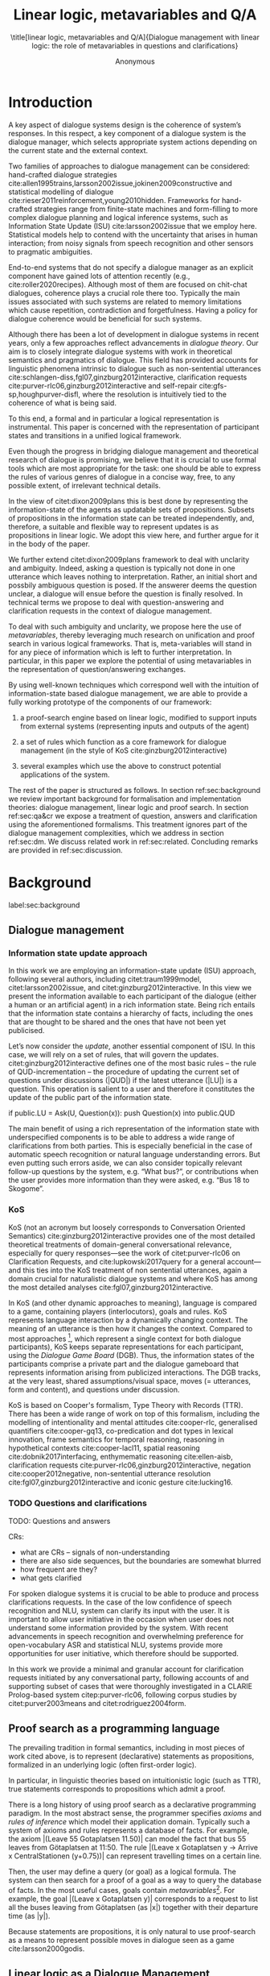#+OPTIONS: toc:nil ':t ":t 
#+LATEX_CLASS: article-hermes_french
#+LATEX_HEADER: \usepackage[labelfont=bf,textfont=it,labelsep=period,justification=raggedright,singlelinecheck=false]{caption}

#+LATEX_HEADER: %include polycode.fmt
#+LATEX_HEADER: %format -* = "\rightarrowtriangle"
# alternative:                 -{\kern -1.3ex}*
#+LATEX_HEADER: %format !-> = "\rightarrow_{!}"
#+LATEX_HEADER: %format ?-> = "\rightarrow_{?}"
#+LATEX_HEADER: %format . = "."
#+LATEX_HEADER: %format \_ = "\_"
#+LATEX_HEADER: %let operator = "."
#+LATEX_HEADER: \usepackage{soul}
#+LATEX_HEADER: \usepackage{url}
#+LATEX_HEADER: \usepackage{newunicodechar}
#+LATEX_HEADER: \input{newunicodedefs}
# #+LATEX_HEADER: \usepackage{natbib}
# Natbib-like commands for harvard.sty:
#+LATEX_HEADER: \newcommand\citet[2][]{\ifthenelse{\equal{#1}{}}{\citeasnoun{#2}}{\citeasnoun[#1]{#2}}}
#+LATEX_HEADER: \newcommand\citep[2][]{\ifthenelse{\equal{#1}{}}{\cite{#2}}{\cite[#1]{#2}}}
#+LATEX_HEADER: \usepackage[utf8]{inputenc}
#+LATEX_HEADER: \usepackage{amsmath}
#+LATEX_HEADER: \usepackage{amsthm}
#+LATEX_HEADER: \usepackage{booktabs}
#+LATEX_HEADER: \usepackage{xcolor}
#+LATEX_HEADER: \urlstyle{same}
#+LATEX_HEADER: \usepackage{makecell}
#+LATEX_HEADER: \usepackage{rotating}

#+LATEX_HEADER: \usepackage{mathtools}
#+LATEX_HEADER: \newcommand{\ttr}[1]{\left[\begin{array}{lcl}#1\end{array}\right]}
#+LATEX_HEADER: \newcommand{\tf}[2]{\mathrm{#1} & : & \mathit{#2}\\}
#+LATEX_HEADER: \newcommand{\rf}[2]{\mathrm{#1} & = & \mathit{#2}\\}
#+LATEX_HEADER: \newcommand{\mf}[3]{\mathrm{#1=#2} & : & \mathit{#3}\\}
#+LATEX_HEADER: \newcommand{\type}[1]{$\mathit{#1}$}
#+LATEX_HEADER: \newcommand{\jg}[1]{\noindent \textcolor{blue}{\textbf{\emph{[jg:  #1]}}}}
#+LATEX_HEADER: \usepackage{tikz}
#+LATEX_HEADER: \usetikzlibrary{shapes,arrows,positioning,fit}
#+LATEX_HEADER: \tikzstyle{block} = [draw, rectangle, minimum height=3em, minimum width=3em]
#+LATEX_HEADER: \tikzstyle{virtual} = [coordinate]
#+LATEX_HEADER: \usepackage{wasysym}

#+TITLE: Linear logic, metavariables and Q/A

#+SUBTITLE: \title[linear logic, metavariables and Q/A]{Dialogue management with linear logic: the role of metavariables in questions and clarifications}
#+AUTHOR: Anonymous
#+latex_header: \input{tal-preamble.tex}


* Introduction
A key aspect of dialogue systems design is the coherence of system’s
responses.  In this respect, a key component of a dialogue system is
the dialogue manager, which selects appropriate system actions
depending on the current state and the external context.

Two families of approaches to dialogue management can be considered:
hand-crafted dialogue strategies
cite:allen1995trains,larsson2002issue,jokinen2009constructive and
statistical modelling of dialogue
cite:rieser2011reinforcement,young2010hidden. Frameworks for
hand-crafted strategies range from finite-state machines and
form-filling to more complex dialogue planning and logical inference
systems, such as Information State Update (ISU) cite:larsson2002issue
that we employ here. Statistical models help to contend with the
uncertainty that arises in human interaction; from noisy signals from
speech recognition and other sensors to pragmatic ambiguities.

End-to-end systems that do not specify a dialogue manager as an
explicit component have gained lots of attention recently (e.g.,
cite:roller2020recipes). Although most of them are focused on
chit-chat dialogues, coherence plays a crucial role there
too. Typically the main issues associated with such systems are
related to memory limitations which cause repetition, contradiction
and forgetfulness. Having a policy for dialogue coherence would be
beneficial for such systems.

Although there has been a lot of development in dialogue systems in
recent years, only a few approaches reflect advancements in /dialogue
theory/. Our aim is to closely integrate dialogue systems with work in
theoretical semantics and pragmatics of dialogue. This field has
provided accounts for linguistic phenomena intrinsic to dialogue such
as non-sentential utterances
cite:schlangen-diss,fgl07,ginzburg2012interactive, clarification
requests cite:purver-rlc06,ginzburg2012interactive and self-repair
cite:gfs-sp,houghpurver-disfl, where the resolution is intuitively
tied to the coherence of what is being said. 


To this end, a formal and in particular a logical representation is
instrumental.  This paper is concerned with the representation of
participant states and transitions in a unified logical framework.

# Identify a gap.

Even though the progress in bridging dialogue management and
theoretical research of dialogue is promising, we believe that it is
crucial to use formal tools which are most appropriate for the task:
one should be able to express the rules of various genres of dialogue in
a concise way, free, to any possible extent, of irrelevant technical
details.

In the view of citet:dixon2009plans this is best done by
representing the information-state of the agents as updatable sets of
propositions. Subsets of propositions in the information state can be
treated independently, and, therefore, a suitable and flexible way to
represent updates is as propositions in linear logic. We adopt this
view here, and further argue for it in the body of the paper.

We further extend citet:dixon2009plans framework to deal with
unclarity and ambiguity. Indeed, asking a question is typically not
done in one utterance which leaves nothing to interpretation. Rather,
an initial short and possbily ambiguous question is posed. If the
answerer deems the question unclear, a dialogue will ensue before the
question is finally resolved. In technical terms we propose to deal
with question-answering and clarification requests in the context of
dialogue management.

# How we plan to fill this gap?

To deal with such ambiguity and unclarity, we propose here the use of
/metavariables/, thereby leveraging much research on unification and
proof search in various logical frameworks.  That is, meta-variables
will stand in for any piece of information which is left to further
interpretation. In particular, in this paper we explore the potential
of using metavariables in the representation of question/answering
exchanges.

By using well-known techniques which correspond well with the
intuition of information-state based dialogue management, we are able
to provide a fully working prototype of the components of our
framework:

1. a proof-search engine based on linear logic, modified to support
   inputs from external systems (representing inputs and outputs of
   the agent)

2. a set of rules which function as a core framework for dialogue
   management (in the style of KoS cite:ginzburg2012interactive)

3. several examples which use the above to construct potential
   applications of the system.

The rest of the paper is structured as follows. In section
ref:sec:background we review important background for formalisation
and implementation theories: dialogue management, linear logic and
proof search. In section ref:sec:qa&cr we expose a treatment of
question, answers and clarification using the aforementioned
formalisms. This treatment ignores part of the dialogue management
complexities, which we address in section ref:sec:dm. We discuss
related work in ref:sec:related. Concluding remarks are provided in
ref:sec:discussion.



* Background
label:sec:background
** Dialogue management

*** Information state update approach
In this work we are employing an information-state update (ISU)
approach, following several authors, including citet:traum1999model,
citet:larsson2002issue, and citet:ginzburg2012interactive. In this
view we present the information available to each participant of the
dialogue (either a human or an artificial agent) in a rich information
state. Being rich entails that the information state contains a
hierarchy of facts, including the ones that are thought to be shared
and the ones that have not been yet publicised.

Let’s now consider the /update/, another essential component of ISU. In
this case, we will rely on a set of rules, that will govern the
updates. citet:ginzburg2012interactive defines one of the most basic
rules -- the rule of QUD-incrementation -- the procedure of updating
the current set of questions under discussions (|QUD|) if the latest
utterance (|LU|) is a question. This operation is salient to a user
and therefore it constitutes the update of the public part of the
information state.

#+BEGIN_code
if public.LU = Ask(U, Question(x)):
    push Question(x) into public.QUD
#+END_code

The main benefit of using a rich representation of the information
state with underspecified components is to be able to address a wide
range of clarifications from both parties. This is especially
beneficial in the case of automatic speech recognition or natural
language understanding errors. But even putting such errors aside, we
can also consider topically relevant follow-up questions by the
system, e.g. "What bus?", or contributions when the user provides more
information than they were asked, e.g. "Bus 18 to Skogome".
 
*** KoS
KoS (not an acronym but loosely corresponds to Conversation Oriented
Semantics) cite:ginzburg2012interactive provides one of the most
detailed theoretical treatments of domain-general conversational
relevance, especially for query responses---see the work of
citet:purver-rlc06 on Clarification Requests, and
cite:lupkowski2017query for a general account---and this ties into the
KoS treatment of non sentential utterances, again a domain crucial for
naturalistic dialogue systems and where KoS has among the most
detailed analyses cite:fgl07,ginzburg2012interactive.

In KoS (and other dynamic approaches to meaning), language is compared
to a game, containing players (interlocutors), goals and rules. KoS
represents language interaction by a dynamically changing context. The
meaning of an utterance is then how it changes the context. Compared
to most approaches [fn::TODO refs], which represent a single context
for both dialogue participants), KoS keeps separate representations
for each participant, using the /Dialogue Game Board/ (DGB). Thus, the
information states of the participants comprise a private part and the
dialogue gameboard that represents information arising from publicized
interactions. The DGB tracks, at the very least, shared
assumptions/visual space, moves (= utterances, form and content), and
questions under discussion.

KoS is based on Cooper's formalism, Type Theory with Records (TTR). There
has been a wide range of work on top of this formalism, including the
modelling of intentionality and mental attitudes cite:cooper-rlc,
generalised quantifiers cite:cooper-gq13, co-predication and dot types
in lexical innovation, frame semantics for temporal reasoning,
reasoning in hypothetical contexts cite:cooper-lacl11, spatial
reasoning cite:dobnik2017interfacing, enthymematic reasoning
cite:ellen-aisb, clarification requests
cite:purver-rlc06,ginzburg2012interactive, negation
cite:cooper2012negative, non-sentential utterance resolution
cite:fgl07,ginzburg2012interactive and iconic gesture cite:lucking16.

*** TODO Questions and clarifications
TODO: Questions and answers

CRs:
- what are CRs -- signals of non-understanding
- there are also side sequences, but the boundaries are somewhat blurred
- how frequent are they?
- what gets clarified

For spoken dialogue systems it is crucial to be able to produce and
process clarifications requests. In the case of the low confidence of
speech recognition and NLU, system can clarify its input with the
user. It is important to allow user initiative in the occasion when
user does not understand some information provided by the system. With
recent advancements in speech recognition and overwhelming preference
for open-vocabulary ASR and statistical NLU, systems provide more
opportunities for user initiative, which therefore should be
supported.

In this work we provide a minimal and granular account for
clarification requests initiated by any conversational party,
following accounts of and supporting subset of cases that were
thoroughly investigated in a CLARIE Prolog-based system
citep:purver-rlc06, following corpus studies by citet:purver2003means
and citet:rodriguez2004form.

** Proof search as a programming language

The prevailing tradition in formal semantics, including in most pieces
of work cited above, is to represent (declarative) statements as
propositions, formalized in an underlying logic (often first-order
logic).

In particular, in linguistic theories based on intuitionistic logic
(such as TTR), true statements corresponds to propositions which admit
a proof.

There is a long history  of using
proof search as a declarative programming paradigm.  In the most
abstract sense, the programmer specifies /axioms/ and /rules of inference/
which model their application domain. Typically such a system of
axioms and rules represents a database of facts. For example, the
axiom |(Leave 55 Gotaplatsen 11.50)| can model the fact that bus 55
leaves from Götaplatsen at 11:50. The rule |(Leave x Gotaplatsen y ->
Arrive x CentralStationen (y+0.75))| can represent travelling times on
a certain line. 

Then, the user may define a query (or goal) as a logical formula. The
system can then search for a proof of a goal as a way to query the
database of facts. In the most useful cases, goals contain
/metavariables/[fn::here, we use the convention that metavariables are
lowercase letters.]. For example, the goal |(Leave x Gotaplatsen y)|
corresponds to a request to list all the buses leaving from
Götaplatsen (as |x|) together with their departure time (as |y|).

Because statements are propositions, it is only natural to use
proof-search as a means to represent possible moves in dialogue seen as
a game cite:larsson2000godis.


** Linear logic as a Dialogue Management Framework
Typically, and in particular in the archetypal logic programming
language prolog cite:bratko2001prolog, axioms and rules are expressed
within the general framework of first order logic. However, several
authors cite:dixon2009plans,martens2015programming have proposed to
use linear logic cite:girard1995linear instead. For our purpose, the
crucial feature of linear logic is that hypotheses may be used /only
once/. For example, one could have a rule |IsAt x Gotaplatsen y ⊸ IsAt
x CentralStationen (y+0.75)|. Consequently, after firing the above
rule, the premiss |(Is x Gotaplatsen y)| becomes unavailable for any
other rule.  Thereby the linear arrow |⊸| can be used to conveniently
model that a bus cannot be at two places simultaneously.

In general, the linear arrow correspond to /destructive state
updates/. Thus, the hypotheses available for proof search correspond
to the /state/ of the system. In our application they will correspond
to the /information state/ of the dialogue participant.

We note that in linear logic, facts (or hypotheses) to not come in a
hierarchy. Either we have a fact, or we don't. However, in second
order variants of intuitionistic logic, like the one we use, one can
conveniently wrap propositions in constructors, to indicate that they
come with a qualification. For example, we can write |Unsure P| to
indicate that the proposition |P| may hold (for example if
clarification is required).

This way, the firing of a linear rule corresponds to an /action/ of an
agent, and a complete proof corresponds to a /scenario/, i.e. a sequence
of actions, possibly involving action from several agents.  However,
the information state (typically in the literature and in this paper
as well), corresponds to the state of a /single/ agent. Thus, a scenario
is conceived as a sequence of actions and updates of the information
state of a single agent $a$, even though such actions can be
attributed to any other dialogue participant $b$. (That is, they are
$a$'s representation of actions of $b$.)  Scenarios can be realised as
a sequence of actual actions and updates. That is, an action can
result in sending a message to the outside world (in the form of
speech, movement, etc.). Conversely, events happening in the outside
world can result in updates of the information state (through a model
of the perceptory subsystem).

In an actual dialogue, the scenario is therefore suspended between
every interaction, and the state represents the current mental state
of the agent which is modelled.

Therefore, in our implementation, we treat the information state as a
multiset of /linear hypotheses/ that can be queried. Because they are
linear, these hypotheses can also be removed from the state, as we
discuss in detail in section ref:sec:dm.

It is important to note that we will not forego the unrestricted
(i.e. non-linear) implication (|->|). Rather, both implications will
co-exist in our implementation, thus we can represent simultaneously
transient facts, or states, (introduced by the linear arrow) and
immutable facts (introduced by the unrestricted arrow).

*** Transition rules

In particular, we have set of immutable rules (they remain available
even after being used).

Each such rule manipulates a part of the information state (captured
by its premisses) and leaves everything else in the state
alone.



* Questions and clarifications
label:sec:qa&cr
** Question-answering with metavariables
In prolog-like languages, metavariables play the role of unknowns,
whose value can become fixed for a goal to be reached.

In this subsection we show how a metavariable can represent what is
being asked, as the unknown in a proposition.

A first use for metavariables is to represent the requested answer of
a question.

In this paper, we represent a question by a predicate |P| over a
type |A|. That is, using a typed intuitionistic logic:
#+BEGIN_code
A  : Type
P  : A  -> Prop
#+END_code

The intent of the question is to find out about a value |x| of
type |A| which makes |P x| true, or at least held true by the other participant. We show several examples in table
ref:tbl:qa-ex.  It is worth stressing that the type |A| can be large
(for example asking for any location) or as small as a boolean (if one
requires a simple yes/no answer).  We note in passing that, typically,
polar questions can be answered not just by a boolean but by qualifing
the predicate in question, for example "maybe", "on tuesdays",
etc. (Table ref:tbl:qa-ex, last two rows).  In this instance |A = Prop
-> Prop|.

# NEGATIVE QUESTIONS
One complication are polar questions phrased in the negative
cite:cooper2012negative; for example: "Doesn't John like Bananas?".

In this instance, a simple a simple "no" answer can be ambiguous, and
a possible model would be a multi-valued kind of answer ("yes he does
" represented as |DefiniteYes|; "no he doesn't", represented
as |DefiniteNo|, "no" as |AmbiguousNo| / "He does in the weekend"
-> |Qualifier OnWeekend|:

#+begin_code
Q Multi ( \x. case x of
    AmbiguousNo -> Trivial
    DefiniteNo -> not P
    DefiniteYes -> P
    Qualifier m -> m P
  )
#+end_code

To represent ambiguity in the case of |AmbiguousNo|, we make the
answer provide no information, in the form of a trivial proposition
(which is always true regardless of context).

One potentially surprising feature is that, in our account, the
meaning of simple answers (such as "no") depend on the
context. However, we do not see this as a problem: indeed, the meaning
of short answers is /always/ context-dependent. (For example "Paris"
has a does not mean the same thing in the context of "Where do you
live?" as in the context "Where were you born?".)

Additionally, in the framework of a full dialogue management system,
the |AmbiguousNo| case should be treated as unresolving (the question
effectively remains unanswered). However, in such a framework, it is
always possible to receive a biasing answer ("I don't know") or no
answer whatsoever --- but we leave this out of scope of our analysis.

Yet even more complications are possible, by introduction of cases
such as rhethorical and attitudinal questions ("Do you know who I met
yesterday?"), which are also out of scope.


\begin{sidewaystable} %[htbp]
\begin{tabular}{lllll}
utterance & A & P & a\\
\hline
Where does John live?    & |Location    | & |\x.Live John x                          | & in London & |ShortAnswer London Location| \\
Does John live in Paris? & |Bool        | & \makecell[l]{|\x.if x then (Live John Paris)| \\ |else Not (Live John Paris)|} & yes & |ShortAnswer True Bool| \\
What time is it?         & |Time        | & |\x.IsTime x                             | & It is 5am. & |Assert (IsTime 5.00)| \\\hline
Does John live in Paris? & |Prop -> Prop| & |\m. m (Live John Paris)                 | & yes & |ShortAnswer (\x. x)  (Prop -> Prop)| \\
Does John live in Paris? & |Prop -> Prop| & |\m. m (Live John Paris)                 | & from January & \makecell[l]{|ShortAnswer (\x. FromJanuary(x))|\\|(Prop -> Prop)|} \\\hline
Does John live in Paris? & \makecell[l]{|QuestionPolarity ->|\\|Prop -> Prop|} & |\m. m Positive (Live John Paris)| & yes & |ShortAnswer (\x. x)  (Prop -> Prop)| \\
Doesn't John live in Paris? & \makecell[l]{|QuestionPolarity ->|\\|Prop -> Prop|} & |\m. m Negative (Live John Paris)| & no / oui &
\begin{minipage}{3cm}
\begin{code}
ShortAnswer (\ pol prop .
  if   Positive then Not prop
  else prop) (Prop -> Prop)
\end{code}
\end{minipage}\\
Doesn't John live in Paris? & \makecell[l]{|QuestionPolarity ->|\\|Prop -> Prop|} & |\m. m Negative (Live John Paris)| & si &
\begin{minipage}{3cm}
\begin{code}
ShortAnswer (\ pol prop . 
  if   Positive then ERROR 
  else Not prop) (Prop -> Prop)
        \end{code}
\end{minipage}\\
\end{tabular}
\caption{Examples of questions and the possible corresponding answers.\label{tbl:qa-ex}}
\end{sidewaystable}

Within the state of the agent, if the value of the requested answer is
represented as a metavariable |x|, then the question can be represented as: |Q A x (P x)|.

That is, the pending question is a triple of a type, a
metavariable |x|, and a proposition where |x| occurs.

We stress that |P x| is /not/ part of the information state of the
agent yet, rather the fact that the above question is /under
discussion/ is a fact. For example, after asking "when does John
live", we have:

#+BEGIN_code
haveQud : QUD (Q Location x (Live John x))
#+END_code

Resolving a question can be done by communicating an answer. An answer
to a question |(A : Type; P : A -> Prop)| can be of either of the two following forms: 
1) *ShortAnswer* is a pair of an element |X:A| and its type |A|,
   represented as |ShortAnswer X A|
2) *Assertion* is a proposition |P|, represented as |Assert P|



Therefore, one way to process a short answer is by the |processShort| rule:

#+BEGIN_code
processShort :  (a : Type) -> (x : a) -> (p : Prop) -> 
                ShortAnswer a x ⊸ QUD (Q a x p) ⊸ p
#+END_code
Above we use Π type binders to declare metavariables (|(a : Type)
->|, |(x : a) ->|, etc.). This terminology will make sense to readers
aware of dependent types. For the others, such binders can be thought
as universal quantification (|∀ a, ∀ x|, etc.), the difference is that
the type of the bound variable is specified.

We demand in particular that types in the answer and in the question
match (|a| occurs in both places). Additionally, because |x| occurs
in |p|, the information state will mention the concrete |x| which was
provided in the answer.  For example, if the QUD was |(Q Location x
(Live John x))| and the system processes the answer |ShortAnswer
Location Paris|, then |x| unifies with |Paris|, and the new state will
include:
#+begin_code
Live John Paris
#+end_code

To process assertions, we can use the following rule:

#+BEGIN_code
processAssert :  (a : Type) -> (x : a) -> (p : Prop) ->
                 Assert p ⊸ QUD (Q a x p) ⊸ p
#+END_code

That is, (1) if |p| was asserted, and (2) the proposition |q| is part
of a question under discussion, and (3) |p| can be unified with |q|
(we ensure this unification by simply using the same metavariable |p|
in both roles in the above rule), then the assertion resolves the
question. Additionally, the metavariable |x| is ground to a value
provided by |p|, by virtue of unification of |p| and |q|. For example,
"John lives in Paris" answers both questions "Where does John live"
and "Does John live in Paris" (there is unification), but, not, for
example "What time is it?" (there is no unification).

Note that, in both cases (|processAssert| and |processShort|), the
information state is updated with the proposition posed in the
question. 

** Notion of unique and concrete values label:sec:unique-concrete

However, one should consider the question resolved only if the answer
is "unique". For example, the assertion "John lives somewhere" does
not resolve the question "where does John live". That is, if
"somewhere" is represented by a metavariable, then the answer is not
resolving.

Assume a two-place predicate |Eat| with agent as first argument and
object as second argument. The phrase "John eats Mars" could then
be represented as |Eat(John,Mars)|. According to our theory, one can
then represent the phrase "John eats" as |Eat(John,x)|, with |x| being
a metavariable.

Assume now a system with the state:

#+BEGIN_code
Eat(John,Mars)
#+END_code

Then the question "What does John eat", represented as |(Q Food x
(Eat(John,x)))|, can be answered.  From the point of view of modelling
with linear logic, we could attempt to model the answering by the
rule:

#+BEGIN_code
(a : Type) -> (x : a) -> (p : Prop) -> 
  QUD (Q a x p) -> p ⊸ (p ⊗ Answer x (Q x p))
#+END_code
Note: taking a linear argument and producing it again is a common
pattern, which can be spelled out |A ⊸ (A ⊗ P)|. It is so common that
from here on we use the syntactic sugar |A -* P| for it, so the above rule will be written:
#+BEGIN_code
(a : Type) -> (x : a) -> (p : Prop) -> 
  QUD (Q a x p) -> p -* Answer x (Q x p)
#+END_code

The above states that, if |x| makes the proposition |p| true (more
precisely, provable --- we require that |p| is a fact in the last
argument) then it is valid to answer |x| if |Q a x p| is under
discussion. However, there is an issue with the above rule: if |x| is
/not unique/, then one would not consider $x$ a suitable
answer. Indeed, assume instead that the system is in the state:

#+BEGIN_code
Eat(John,x)
#+END_code

Then the question cannot be answered, because |x| stands for some
unknown thing. The proper answer is then "I do not know".

Hence, we introduce another type-former |(x : A) !-> B|. As for |(x :
A) -> B|, it introduces the metavariable |x|. However, the rule fires
only when |x| is made /ground/ (it is bound to a term which does not
contain any metavariable) and /unique/ by matching the rule --- this is what we call a unique and concrete value. That is,
it won't match in the previous example, because the answer is not
ground (it contains unknowns). Additionally, it won't match if the
state of the system is composed of the two
hypotheses |Eat(John,Mars)| and |Eat(John,Twix)|: the answer is not
unique.

Thus, the rule for answering can be written:

#+BEGIN_code
produceAnswer : (a : Type) -> (x : a) !-> (p : Prop)
-> QUD (Q a x p) -> p -* ShortAnswer x a
#+END_code

For example, if we have the following state:
#+BEGIN_code
QUD (Q Food x (Eat(John,x)))
Eat(John,Mars)
#+END_code

The system can unify |QUD (Q Food x (Eat(John,x)))| and |QUD (Q a x
p)|, yielding |a = Food|, |p=Eat(John,x)|. Then, we search for a
proof |p|, and to do this, it can unify |Eat(John,x)|
with |Eat(John,Mars)|, giving finally the answer |x=Mars| and
therefore the state becomes:
#+BEGIN_code
Eat(John,Mars)
ShortAnswer Mars Food
#+END_code

Note that the fact |Eat(John,Mars)| is found both as hypothesis and a
conclusion of |produceAnswer|, and therefore it is remains in the
information state.

** Clarification requests and follow-up questions label:sec:cr

In this section we discuss an alternative kind of answering, which is
to issue clarification requests.  To see how they can occur, consider
again the question "what does john eat", in the same information state
as above.  A proper answer could be "Mars and Twix" or "Mars or
Twix". However we consider here a third possibility: instead of
answering, the agent can issue a clarification request.

To illustrate, consider the question "What is being eaten?"
represented as |Q x (Eat(y,x))|,  with the state
#+BEGIN_code
Eat(John,Mars)
Eat(Mary,Mars)
#+END_code
Then the agent can unambguously answer "Mars": even if we do not
know who we're talking about, it does not matter: only Mars is
being eaten. However, If the state is
#+BEGIN_code
Eat(John,Mars)
Eat(Mary,Twix)
#+END_code
Then, a probable answer would be a /clarification request/, namely
"By whom?".

To detect situations where a clarification request can be issued, we can use the following rule:
#+BEGIN_code
[a : Type;
 x : a; 
 p : Prop;
 havePAsQud :: QUD (Q x p);
 proof :: p] ?-> CR
#+END_code
(We leave the exact form of the CR abstract for now and come back to it below)

The conditions are similar to that of the answering rule. The
principal difference is the use of the |?->| operator, which takes as
left operand the specification of a request and test for it to have a
non-unique solution or it be not (fully) made ground. Essentially this
does the the opposite of the |!->| operator.  However, because the
components of the query are indeterminate, they cannot be determined,
and the state update cannot depend on them. Here we use the record
syntax to bound their scope. Additionally, note the use of the single
colon (|:|) for metavariables and the double colon for
information-state hypotheses (|::|).

We can then turn our attention to the formulation of this clarification request.
It is itself a question, and has a tricky representation:

#+BEGIN_code
Q Person z (z = y)
#+END_code

That is, the question is asking about some aspect which was left
implicit in the original question (what is being eaten). In our terms,
it must refer to the metavariable (|y|) which the original
question included.  After getting an answer, (say |Mary|), |z|
will be bound to a ground term, and, in turn, the fact |z=y| will
ensure that |y| becomes ground. 

#+BEGIN_code
Eat(John,Mars)
Eat(Mary,Twix)
ori  ::  QUD (Q Food x (Eat(y,x)))
cr   ::  QUD (Q Person z (z=y))
a    ::  ShortAnswer Mary Person
#+END_code
after applying |processShort|:
#+BEGIN_code
Eat(John,Mars)
Eat(Mary,Twix)
ori :: QUD (Q Food x (Eat(y,x)))
r ::  Mary=y
#+END_code


This means the original question will, by unification, become |Q Food
x (Eat(Mary,x))|, and it can be unambiguously answered using the
/canAnswer/ rule. We note that the logical form of the question (|z|
such that |z=y|) is typically realised in a complicated way. In our
example, it could be "By whom"; echoing part of the original question
and assuming cooperative communication so that the questioner properly
relates the clarification request to the implicits of the original
questions. 

In practice, the form of clarification questions will greatly vary
depending on the context.

The above suposes a clear-cut distinction: if an answer is unique, it
is given; otherwise a clarification request is issued. However,
answers could simply be exhaustive ("Mars or Twix").  If the
original questioners are unhappy with the ambiguity, they are free to
issue more precise questions. In practice, one can easily imagine an
ambiguity threshold after which clarification requests are
preferred. In the simplest form, this ambiguity threshold could be
expressed by the length of the answer. In our example, if one has to
list, say, 20 different kinds of food, it is easy to imagine that the
answer won't be fully given. In fact, this question can be the topic
of an experimental study.


*** Clarification via adding extra arguments
# JP: can be removed because it's the same as next section.

Consider the exchange:

#+BEGIN_quote
A: Where does John live? \\
B: Do you mean while he is in confinement?
#+END_quote

In the above, there is an (implicit) extra argument to the |Live|
predicate, corresponding to, say, a time
interval: |Live(who,location,confinement)|.

However most of the time one may choose to leave this parameter
implicit. This is what is done for example when asking the above
question:

#+BEGIN_code
Q Location x Live(John,x,y)
#+END_code
assuming a metavariable y of type |Bool|.

If the question can be answered without regard for whether there is
confinement or not, then the metavariable will remain free for the
duration of the dialogue. If on the other hand, answering the question
demands clarification, this can be done using the mechanisms described
above.

In sum, in our model, to support clarification requests, a system must
integrate many arguments and use metavariables.

*** Clarification via adding extra arguments: polar question
Consider now the polar question "Does John live in Paris?". The
questionee may decide that there is some ambiguity about /which/ Paris
one is talking about --- after all there are several places with this name. To be able to model this, the |Live| relation needs to be
generalised to be a 3-place predicate, where the country is specified.

We can then assume that the question can be encoded for simplicity
as |\x. if x then (Live John Paris y) else Not (Live John Paris y)|.
That is, the country is implicit and represented by a metavariable.

If the system has the following facts:
#+begin_code
Live John Paris France
Not (Live John Paris Denmark)
#+end_code
then both "True" and "False" are valid answers, and a clarification
requests should be issued: |Q Country z (z=y)|. We see again that the
realisation of the clarification request depends highly on the
formulation of the question and the context. In this case "Do you mean
Paris, France?"  would be suitable.

*** Clarification via adding named contextual parameters
The above presentation (using a ternary predicate) is useful
conceptually, but not ideal in practice: in the most general case one
would end-up with predicates with lots of arguments, for example
country, county, district, etc.

However, there is a standard solution to the issue: because the
country is functionally dependent on the location, these two concepts
should be linked directly together rather than involve the |Live|
predicate. Using an intermediary entity type for locations and binary
predicates, one can represent the question "Does John live in Paris?"
as follows: |\x. if x then (Live John y -> Name y Paris) else Not
(Live John y -> Name y Paris) |

Literally, "Does John live in a place called Paris?".

The ambiguity of the |Paris| name can be represented by several
locations named |Paris|, |X| and |Y| in our illustration:
#+begin_code
Name Paris X
Name Paris Y
Live John X
Not (Live John Y)
Country France X
Not (Country France Y)
#+end_code

Because John lives in |X| but not in |Y| the question is
ambiguous. One way to lift the ambiguity is raise the clarification
request as above. Here it can be phrased as a polar question[fn::Here
we use the simpler version of the treatment of polar questions.]
again: |Q Bool (\x. if x then Country France y else Not (Country
France y))|


*** Summary

In sum, we leverage a feature of linear-logic proof search: at any
point in the scenario, the context can refer to metavariables.

In a dialogue application, metavariables represent a certain amount of
flexibility in the scenario: /so far/ the scenario works for any value
which could be assigned to the metavariable. This means that at a
further point the metavariable can be instanciated to some other
value. 

* Kos-inspired dialogue management with linear logic
label:sec:dm

- Explain the structure of the rest of the section

Figure ref:fig:ds shows such a dialogue manager integrated into a spoken dialogue system.
\begin{figure}
\centering
\begin{tikzpicture}[auto, node distance=2.5cm]

    \node [block]                 (input)     {Knowledge Base};
    \node [block, below of=input]   (tc)     {Type Checker};
    \node [block, below of=tc] (appl)    {Rule application};
    \node [block, below right of=appl] (eval)    {Evaluation};
    \node [block, below left of=appl] (sub)    {Subtyping};
    \node [virtual, below of=tc] (feedback)  {};
    
    \node [block, fit={(tc) (appl) (eval) (sub)}, align=left,
           rounded corners, inner sep=8pt] (dm) {DM \\ $s : S$};
           
	\node at (6cm, -3cm) [block, rounded corners] (nlu) {NLU and ASR};
    \node at (6cm, -6cm) [block, rounded corners] (nlg) {NLG and TTS};
    \node at (9cm, -4.5cm) [inner sep=5pt, align=center] (user)
    {\Huge\smiley\normalsize\\user};
    % Connect nodes
    \draw [->] (input) -- node {rules} (tc);
    \draw [->] (tc) -- node {verified rules} (appl);
    \draw [<->] (appl) -- node {} (sub);
    \draw [<->] (appl) -- node {} (eval);
    \draw [->] (nlu) -- node {user moves} (dm);
    \draw [->] (dm) -- node {agent moves} (nlg);
    \draw [->] (user) -- node {} (nlu);
    \draw [<-] (user) -- node {} (nlg);
    %\draw [->] (model) -- node [name=y] {$y$}(output);
    %\draw [->] (y) |- (feedback);
\end{tikzpicture}
\caption{Architecture of a spoken dialogue system with a proof-theoretic dialogue manager.}
\label{fig:ds}
\end{figure}

** Domain-independent rules
*** Interface with language understanding and generation
Here we assume that the information that comes from a source which is
external to the dialogue manager is expressed in terms of semantic
interpretations of moves, and contains information about the speaker
and the addressee in a structured way. Here we provide 5 basic types
of moves as an illustration:
#+BEGIN_code
Greet         spkr  addr
CounterGreet  spkr  addr
Ask           question  spkr  addr
ShortAnswer   vtype v spkr  addr
Assert        p  spkr  addr
#+END_code

These moves can either be received as input or produced as outputs. If
they are inputs, they come from the NLU component, and they enter the
context with |Heard : Move -> Prop| predicate. For example, if one
hears a greeting, the proposition |Heard (Greet S A)| is added to the
information state/context, without any rule being fired --- this is
what we mean by an external source.


If they are outputs, to be further used by the NLG component, some
rule will place them in |Agenda|. For example, to issue a
countergreeting, a rule will place the proposition |Agenda
(CounterGreet A S)| in the information state.

As it is easily noticed, each move is accompanied by the information
about who has uttered it, and towards whom was it addressed. All the
moves are stacked in the |Moves| part of the participant’s dialogue
gameboard.

Additionally, we record any move |m| which one has yet to actively
react to, in the hypothesis |Pending m|. We cannot use the |Moves|
part of the state for this purpose, because it is meant to be static
(not to be consumed). |Pending| thus allows to make the difference
between a moves which is fully processed or not.

*** Initial state
In general, we start with empty |QUD| and |Agenda|. An empty |QUD| can
be adjusted if in a certain domain some open questions are assumed
from the start. The |Agenda| might not be empty if one would want the
system to initiate the conversation. There are also no moves: nothing
has been said by neither party.

#+BEGIN_code
_ :: QUD Nil;
_ :: Agenda Nil;
_ :: Moves Nil;
#+END_code

*** Hearing
The capacity of "hearing" or, in other words, starting the processing
of semantic representations of utterances from the NLU component, is
implemented with the following rule:
#+BEGIN_code
hearAndRemember  :
  (m : DP -> DP -> Move) -> (x y : DP) -> (ms : List Move) ->
  Heard (m x y)  ⊸
  Moves ms       ⊸
  HasTurn x      ⊸
  [  _ :: Moves (Cons (m x y) ms);
     _ :: Pending (m x y) ;
     _ :: HasTurn y ];
#+END_code
where |(m x y)| is a semantic representation of the utterance. Here it
is assumed that participant |x| has a turn and, as a result, turn was
taken by her partner |y|. |DP| type stands for /dialogue
participant/. As a result we do several things: i) place the move in a move
list for further references (|PushMove|), ii) record the
turn-switching (which in a complete system may not apply to all cases
--- then additional hypotheses would be added.), and iii) prepare to
process the move (|Pending|).

*** Uttering
The capacity of "uttering" represents an ability to generate
information for the NLG component. NLP component is represented
by |Agenda| that contains a move that is just about to be uttered.
#+BEGIN_code
utterAndRemember :
  (m : DP -> DP -> Move) -> (ms : List Move) -> (x y : DP) ->
  Agenda (m x y)  ⊸
  Moves ms        ⊸
  HasTurn x       ⊸
  [  _ :: Utter (m x y);
     _ :: Moves (Cons (m x y) ms);
     _ :: HasTurn y];
#+END_code

Here also we take care of turn-taking in the same rule. As a result, the system consumes the |Agenda| passes the move to the NLG component. The move is also memorised in the |Moves| stack.
*** Basic adjacency: greeting
We can show how basic move adjacency can be defined in the example of
countergreeting preconditioned by a greeting from the other party:
#+BEGIN_code
counterGreeting :
  (x y : DP) -> 
  HasTurn x            -*
  Pending (Greet y x)  ⊸
  Agenda (CounterGreet x y);
#+END_code
*** QUD incrementation
Another important rule accounts for pushing the content of the last move, in the case if it is an |Ask| move, on top of the questions under discussion (|QUD|) stack.

#+BEGIN_code
pushQUD :
   (q : Question) -> (qs : List Question) ->
   (x y : DP)           -> 
   Pending (Ask q x y)  ⊸ 
   QUD qs               ⊸ 
   QUD (Cons q qs)
#+END_code
*** Integrating the answers
If the user asserts something that relates to the top |QUD|, then
the |QUD| can be resolved and therefore removed from the stack. The
corresponding proposition |p| is saved as a |UserFact|[fn::For the
current purposes we only remove the top QUD, but in a more general
case we can implement the policy that can potentially resolve any QUD
from the stack.]. This rules extend the abstract rules that were
introduced in section ref:sec:cr.
#+BEGIN_code
processAssert : (a : Type) -> (x : a) ->  (p : Prop) -> 
  (qs : List Question) -> (dp dp1 : DP) ->
  Pending (Assert p dp1 dp)          ⊸ 
  QUD (Cons (Question dp a x p) qs)  ⊸
  [  _ :: UserFact p;
     _ :: QUD qs];
#+END_code

Short answers are processed in a very similar way to the assertions:
#+BEGIN_code
processShort : (a : Type) -> (x : a) ->  (p : Prop) -> 
  (qs : List Question) -> (dp dp1 : DP) ->
  Pending (ShortAnswer a x dp1 dp)   ⊸ 
  QUD (Cons (Question dp a x p) qs)  ⊸
  [  _ :: UserFact p;
     _ :: QUD qs];
#+END_code

*** Questions and clarifications
Just as we described in ref:sec:unique-concrete, we use uniqueness check to determine
whether system can resolve the question (|produceAnswer|) or it needs
to initiate a clarifying side sequence (|produceCR|).

#+BEGIN_code
produceAnswer :
   (a : Type)            ->
   (x : a)               !->
   (p : Prop)            ->
   (qs : List Question)  ->	
   QUD (Cons (Question USER a x p) qs)  ⊸
   p  -*
   [  _ :: Agenda (ShortAnswer a x SYSTEM USER);
      _ :: QUD qs;
      _ :: Answered (Question USER a x p)];
#+END_code
#+BEGIN_code
produceCR :
   [  a : Type ;
      x : a ;
      p : Prop ;
      qs : List Question ;
      _  :: QUD (Cons (Question USER a x p) qs) ;
      _  :: p   ] ?-> CR;
#+END_code

The clarifying side sequence itself (|CR|) is meant to be specified
by a dialogue developer, because it is domain-specific and the choice
of the spectrum of possible options is wide. We will provide an example of
domain-specific |CR| in the section ref:sec:example below.

*** Note on turn taking
For now we have a very simple model of turn-taking, which can be
improved in many ways: certain moves may not induce turn-change, there
can be more than two participants, etc.
** Example label:sec:example
Now we turn into how the simple of system of rules above can handle the following exchange:
#+begin_quote
U: Hello!\\
S: Hello, USER.\\
U: When there is a bus from Gotaplatsen?\\
S: In 15 minutes.
#+end_quote

Let’s now assume the following system’s context, which contains
up-to-date public transport information (we just give a few
examples, |kbX| for "knowledge base").
#+BEGIN_code
TT B18 T15   Gotaplatsen     Johanneberg
TT B55 T20   Gotaplatsen     SciencePark
#+END_code
They are added to the initial domain-independent context
outlined above. We also assume that user has the turn at the start. 
#+BEGIN_code
QUD      Nil
Agenda   Nil
HasTurn  USER
Moves    Nil
#+END_code

The when the systems "hears" the greeting it can be integrated into
the state using |hearAndRemember| rule, therefore system updates its
state accordingly:
#+BEGIN_code
-- Applied: hearAndRemember
QUD      Nil
Agenda   Nil
HasTurn  SYSTEM
Moves    [ Greet USER SYSTEM ]
#+END_code

In this context the system can issue a countergreeting by firing
the |counterGreeting| rule:

#+BEGIN_code
-- Applied: counterGreeting
Agenda   (CounterGreet SYSTEM USER)
HasTurn  SYSTEM
Moves    [ Greet USER SYSTEM ]
#+END_code

Everything which is on the agenda can be uttered
using |utterAndRemember| rule, given that the system has the
turn. System also hands the turn over to the user. Therefore, the
state becomes:

#+BEGIN_code
-- Applied: utterAndRemember
HasTurn USER
Moves
[  CounterGreet  SYSTEM USER   
   Greet         USER SYSTEM         ]
#+END_code

Now the systems hears the question (|Ask| move: |(Ask (Question t (TT
n t Gotaplatsen d)))|. It is domain specific, and basically requests
the timetable information for the given departure station. Again, we
use |hearAndRemember| rule to itegrate it into state, but also,
because the move is |Ask|, systems sets its QUD to the question that
the move contains with the |pushQUD| rule. 

#+BEGIN_code
-- Applied: hearAndremember; pushQUD
QUD [  Question USER Time t0 (TT n0 t0 Gotaplatsen d0)  ]
HasTurn SYSTEM
Moves
[  Ask (Question USER Time t0 (TT n0 t0 Gotaplatsen d0)) USER SYSTEM
   CounterGreet  SYSTEM USER
   Greet         USER SYSTEM  ]
#+END_code

Now, depending on the state of the knowledge base, the system will
have two options: i) produce the answer straight away, or ii)
integrate a clarifying side sequence.
*** Straight answer
For this case we will consider a knowledge base that includes
information just about the unique (w.r.t. the time) entry in the
timetable:
#+BEGIN_code
TT B18 T15   Gotaplatsen     Johanneberg
#+END_code

Therefore the question can be resolved and the resolving short answer
can be put on the |Agenda|.
#+BEGIN_code
Answered (Question  USER Time T15
                    (TT B18 T15 Gotaplatsen Johanneberg))
QUD Nil
HasTurn SYSTEM
Agenda (ShortAnswer Time T15 SYSTEM USER)
Moves  […] -- same as above
#+END_code
*** Clarifying side sequence
We can extend our minimal timetable example with another entry,
therefore making it non-unique, w.r.t. time. 
#+BEGIN_code
TT B18 T15   Gotaplatsen     Johanneberg
TT B55 T20   Gotaplatsen     SciencePark
#+END_code

In order to make it unique we can either clarify the bus number or the
destination. We decided to go with the bus number here, and the rule
for clarification can be formulated as follows:
#+BEGIN_code
specificCR :
  (t : Time) -> (n : Bus) -> (s d : Location) ->
  (qs : List Question) ->
  CR ⊸
  QUD (Cons (Question USER Time t  (TT n t s d))  qs)   ⊸
  [  _ :: QUD (Cons  (Question SYSTEM Bus n (WantBus n)) 
                   (Cons (Question USER Time t (TT n t s d)) qs));
     _ :: Agenda (Ask  (Question SYSTEM Bus n (WantBus n))
                     SYSTEM USER) ];
#+END_code

As a result of applying it, the state becomes:
#+BEGIN_code
Agenda (Ask (Question SYSTEM Bus n0 (WantBus n0)) SYSTEM USER)
QUD
     [  Question SYSTEM Bus n0 (WantBus n0)
        Question USER Time t0 (TT n0 t0 Gotaplatsen d0) ]
HasTurn SYSTEM  
Moves […]  -- same as above
#+END_code

Then, the system can utter the clarification request (|utterAndRemember| rule): 
#+BEGIN_code
QUD  [  Question SYSTEM Bus n0 (WantBus n0)
        Question USER Time t0 (TT n0 t0 Gotaplatsen d0) ]
HasTurn SYSTEM  
Moves  [  Ask (Question SYSTEM Bus n0 (WantBus n0)) SYSTEM USER
          Ask (Question USER Time t0 (TT n0 t0 Gotaplatsen d0)) USER SYSTEM
          CounterGreet SYSTEM USER
          Greet USER SYSTEM  ]
#+END_code

User can reply to this with a short answer |(ShortAnswer Bus B55)| or
an assertion |(Assert (WantBus B55)|, which can be integrated
using |processShort| or |processAssert| rule correspondingly. Here we
show the state after processing the short answer.
#+BEGIN_code
QUD  [  Question USER Time t0 (TT B55 t0 Gotaplatsen d0) ]
UserFact (WantBus B55)
HasTurn SYSTEM
Moves  [  ShortAnswer Bus B55 USER SYSTEM
          Ask (Question SYSTEM Bus B55 (WantBus B55)) SYSTEM USER
          …  ]
#+END_code
The reader can notice that the metavariable |n0| from the previous
state is now unified with |B55| in the question under discussion,
therefore it now corresponds to one unique entry in the knowledge
base. Hence, the answer can be issued (|produceAnswer|) rule.

#+BEGIN_code
Answered (Question  USER Time T20
                    (TT B55 T20 Gotaplatsen SciencePark))
QUD Nil
Agenda (ShortAnswer Time T20 SYSTEM USER)
UserFact (WantBus B55)
HasTurn SYSTEM
Moves […]  -- same as above
#+END_code

label:sec:kos

* Related work

label:sec:related
** purver on CRs

** KoS

One of our main sources of inspiration is Ginzburg's KoS cite:ginzburg2012interactive. However we
recast it in the framework of proof search, and linear logic. We have
argued that this has many advantages. First, it affords the use of
metavariables to represent uncertaintly, which is absent from TTR.
Second, expressing updates using linear logic rules means that only
the relevant parts of the information state must be dealt with in any
given rule. Cooper's TTR has a special "assymetric merge" operator for
this purpose, but it is a less-studied \textit{ad-hoc} addition to
type-theory.

Furthermore, as it stands, KoS is lacking implementations, with the
exception of the work of citet:maraev_kosttr-based_2018, who adapt KoS
to eschew the assymetric merge operation.  As we see it, this sparsity
of implementations is largely due to the semantic gap between its aims
(information-state dialogue management) and its formalism (TTR).

** GoDIS

citet:larsson2000godis proposed the use of Prolog (and hence, proof
search), as a dialogue management framework. However, the lack of
linear hypotheses means that destructive information-state updates are
sometimes awkward to represent. Besides, they do not consider the use
of metavariables to represent uncertainty --- even though Prolog is in
principle has the capacity to do it.

** Linear logic for dialogue management

To our knowledge citet:dixon2009plans were the first to advocate the
use of linear logic for dialogue management and planning. Compared to
the present work, they focus primarily on the planning part of
dialogue, rather than question-answering. In particular, they do not
discuss the role of metavariables and clarification requests.

We additionally propose the extension of linear logic with
special-purpose operators | X !-> Y | and | X ?-> Y | to distinguish
the presence or the absence of ambiguity.

* Evaluation/Discussion/Future work
label:sec:discussion
- discussing the corrections (limitation)
- discuss the clarification requests in a more specific way: we can
  always redefine the referent
- in dialogue systems meta-variables are always subject to
  clarification and correction (substitution)
- dependencies between questions (who killed bill -> who was around?)

- clarification could be narrowing from general types to subtypes.

- scaling up to probabilistic DM

- how types/proofs can be implemented


TODO briefly describe the evaluation benchmarks

Table ref:table:ds originates from cite:ginzburg-nlphandbook, who
proposed a series of benchmarks for comparing different approaches to
developing dialogue systems (see section xxx of that paper). For each
approach the symbol \checkmark indicates that the approach safisfies
the benchmark in the corresponding row; $\sim$ that the benchmark
could be met with some caveats, as explained in the text above; and
--- that the benchmark is not met by a standard version of the
approach. Here we discuss

\begin{table}
\centering
\begin{tabular}{lc}
\hline
{Benchmarks}                         & {Our system} \\\hline\hline
{\bf query and assertion}            & \\
Q1 simple answers                    & \checkmark \\
Q2a non-resolving answers            & \checkmark \\
Q2b follow up queries                & \checkmark \\
Q3 overinformative answers           & \checkmark \\
Q4 sub-questions                     & \checkmark \\
Q5 topic changing                    & \\
A1 propositional content update      & \checkmark \\
A2 disagreement                      & \\ 
SC scalability                       & $\sim$ \\
DA domain adaptability               & \checkmark \\ \hline
{\bf metacommunication}              & \\
Ack1 completed acknowledgements      & \\
Ack2 continuation acknowledgements   & \\
Ack3 gestural acknowledgements       & \\
CR1 repetition CRs                   & \\
CR2 confirmation CRs                 & \\
CR3 intended content CRs             & \checkmark \\
CR4 intention recognition CRs        & \\
SND distinct updates                 & $\sim$ \\
FG fine-grained representations      & $\sim$ \\ \hline
{\bf fragments}                      & \\
SF1 wide coverage of SFs             & $\sim$ \\
SF2 basic answer resolution          & $\sim$ \\
SF3 reprise fragment resolution      & \\
SF4 long distance short answers      & \\
SF5 genre sensitive initiating SFs   & \\
D1 recognize and repair disfluencies & \\
D2 keep disfluencies in context      & \\\hline
\end{tabular}\caption{System evaluation}
\label{table:ds}
\end{table}


\bibliography{tal}

* COMMENT references
bibliography:tal.bib



# Local Variables:
# org-latex-subtitle-separate: t
# org-latex-classes: (("article-hermes_french" "\\documentclass[english,utf8]{article-hermes_french} " ("\\section{%s}" . "\\section*{%s}") ("\\subsection{%s}" . "\\subsection*{%s}")("\\subsubsection{%s}" . "\\subsubsection*{%s}") ("\\paragraph{%s}" . "\\paragraph*{%s}") ("\\subparagraph{%s}" . "\\subparagraph*{%s}")))
# End:

* COMMENT notes 

** VM & JG <2020-06-12 Fri>
Why should we care? 
- one of the ideas is to deal with structured NLU representations
- repair is a minor issue
- reach coherence, and some responses have low frequency, therefore it
  is hard to learn them from data

How is it better than other systems?
- Traum: ICT systems, sensai, psychotheraphy consulting
- TDM
- end2end, as they referee sigdial/acl
- Young et al.
- Sadek, Phil Colin

More punch: either benefit for semantic theories, or to dialogue system building.

+ Shalom’s point from Friday: formal systems as reality/sanity check,
  can be used to highlight linguistic phenomena and relations between
  them. A source of insight for improving deep learning systems.

** <2020-06-22 Mon>
discussion:
- need story/footnote/discussion about binding vs. metavariables in
  order to suppost embedded questions (limitations)
- how do we scale-up?

introduction:
- some story about granularity, that we can scale up for fully
  implemented dialogue theory

evaluation:
- notion of benchmarks, like GoDIS ticklist (fernandes&ginzubrg 2010)

** questions <2020-06-26 Fri>
- how bools are unified with assertions
- concrete answers - what are these?
- should we have ∀ everywhere?

* COMMENT Attic

As an example, we can show how the rule for /QUD-incrementation/ from
cite:ginzburg2012interactive can be formulated in this terms. Here
we consider the dialogue between interlocutors /A/ and /B/, when /A/ asks
/B/[fn::Here we omit addressees as the conversation is only two-party.]
a question /Q/. The question /Q/ just have been posed and therefore has
appeared on the DGBs of both /A/ and /B/ as the latest ~Ask~ move
(~LatestMove~).
#+BEGIN_SRC sh :exports code
-- context
_ :: DGB A (LatestMove (Ask A Q));
_ :: DGB B (LatestMove (Ask A Q));
#+END_SRC

Now we can define our update rule that act on the contextual resources:
#+BEGIN_SRC
_ : (q : Question) -> (x y : User) ->
    DGB x (LatestMove (Ask y q)) ⊸ DGB x (QUD q);
#+END_SRC
Here, for any interlocutor, her ~LatestMove~ asking a question is
consumed and her ~QUD~ is updated with the question from the ~Ask~ move.


